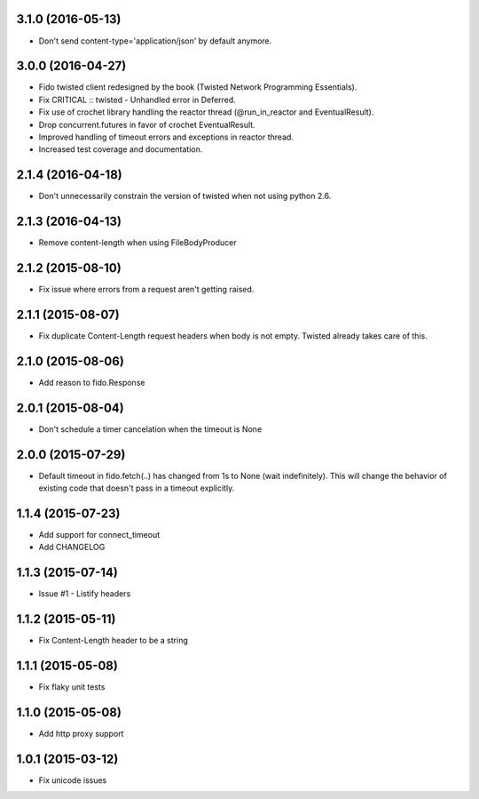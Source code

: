 3.1.0 (2016-05-13)
---------------------
- Don't send content-type='application/json' by default anymore.

3.0.0 (2016-04-27)
---------------------
- Fido twisted client redesigned by the book (Twisted Network Programming Essentials).
- Fix CRITICAL :: twisted - Unhandled error in Deferred.
- Fix use of crochet library handling the reactor thread (@run_in_reactor and EventualResult).
- Drop concurrent.futures in favor of crochet EventualResult.
- Improved handling of timeout errors and exceptions in reactor thread.
- Increased test coverage and documentation.

2.1.4 (2016-04-18)
---------------------
- Don't unnecessarily constrain the version of twisted when not using python 2.6.

2.1.3 (2016-04-13)
---------------------
- Remove content-length when using FileBodyProducer

2.1.2 (2015-08-10)
---------------------
- Fix issue where errors from a request aren't getting raised.

2.1.1 (2015-08-07)
---------------------
- Fix duplicate Content-Length request headers when body is not empty. Twisted already takes care of this.

2.1.0 (2015-08-06)
---------------------
- Add reason to fido.Response

2.0.1 (2015-08-04)
---------------------
- Don't schedule a timer cancelation when the timeout is None

2.0.0 (2015-07-29)
---------------------
- Default timeout in fido.fetch(..) has changed from 1s to None (wait indefinitely).
  This will change the behavior of existing code that doesn't pass in a timeout
  explicitly.

1.1.4 (2015-07-23)
---------------------
- Add support for connect_timeout
- Add CHANGELOG

1.1.3 (2015-07-14)
---------------------
- Issue #1 - Listify headers

1.1.2 (2015-05-11)
---------------------
- Fix Content-Length header to be a string

1.1.1 (2015-05-08)
----------------------
- Fix flaky unit tests

1.1.0 (2015-05-08)
----------------------
- Add http proxy support

1.0.1 (2015-03-12)
----------------------
- Fix unicode issues
